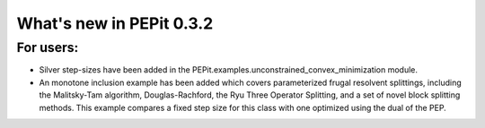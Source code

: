 What's new in PEPit 0.3.2
=========================

For users:
----------

- Silver step-sizes have been added in the PEPit.examples.unconstrained_convex_minimization module.

- An monotone inclusion example has been added which covers parameterized frugal resolvent splittings, including the Malitsky-Tam algorithm, Douglas-Rachford, the Ryu Three Operator Splitting, and a set of novel block splitting methods. This example compares a fixed step size for this class with one optimized using the dual of the PEP.
